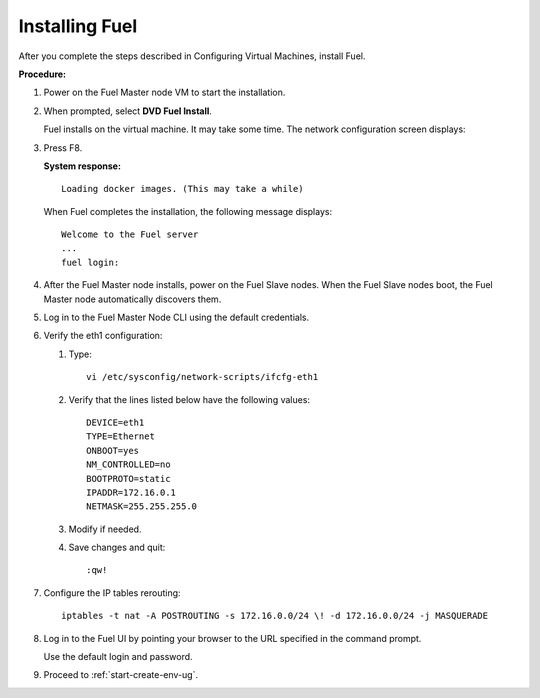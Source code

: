 .. _qs_install_fuel:

Installing Fuel
---------------
After you complete the steps described in Configuring Virtual Machines, 
install Fuel.

**Procedure:**

#. Power on the Fuel Master node VM to start the installation.
#. When prompted, select **DVD Fuel Install**. 

   Fuel installs on the virtual machine. It may take some time. 
   The network configuration screen displays: 

   .. image:: /_images/qsg/src_network_setup.png
      :width: 60% 
   
#. Press F8. 

   **System response:**

   ::

      Loading docker images. (This may take a while)

   When Fuel completes the installation, the following message displays:

   ::

      Welcome to the Fuel server
      ...
      fuel login:

#. After the Fuel Master node installs, power on the Fuel Slave nodes.
   When the Fuel Slave nodes boot, the Fuel Master node automatically discovers them. 
#. Log in to the Fuel Master Node CLI using the default credentials.
#. Verify the eth1 configuration:

   1. Type:

      ::

         vi /etc/sysconfig/network-scripts/ifcfg-eth1

   2. Verify that the lines listed below have the following values: 

      ::

          DEVICE=eth1
          TYPE=Ethernet
          ONBOOT=yes
          NM_CONTROLLED=no
          BOOTPROTO=static
          IPADDR=172.16.0.1
          NETMASK=255.255.255.0

   3. Modify if needed.
   4. Save changes and quit:

      ::

          :qw!

7. Configure the IP tables rerouting:

   ::

          iptables -t nat -A POSTROUTING -s 172.16.0.0/24 \! -d 172.16.0.0/24 -j MASQUERADE

8. Log in to the Fuel UI by pointing your browser to the URL specified in the command prompt. 

   Use the default login and password.
9. Proceed to :ref:`start-create-env-ug`.
